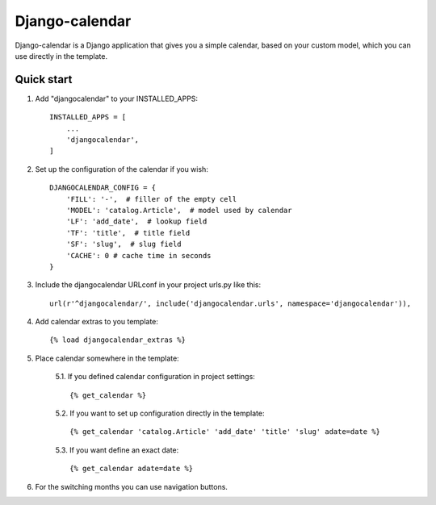 ===============
Django-calendar
===============

Django-calendar is a Django application that gives you a simple calendar, based on your custom model, which you can use directly in the template.

Quick start
-----------

1. Add "djangocalendar" to your INSTALLED_APPS::

    INSTALLED_APPS = [
        ...
        'djangocalendar',
    ]

2. Set up the configuration of the calendar if you wish::

    DJANGOCALENDAR_CONFIG = {
        'FILL': '-',  # filler of the empty cell
        'MODEL': 'catalog.Article',  # model used by calendar
        'LF': 'add_date',  # lookup field
        'TF': 'title',  # title field
        'SF': 'slug',  # slug field
        'CACHE': 0 # cache time in seconds
    }

3. Include the djangocalendar URLconf in your project urls.py like this::

    url(r'^djangocalendar/', include('djangocalendar.urls', namespace='djangocalendar')),

4. Add calendar extras to you template::

    {% load djangocalendar_extras %}

5. Place calendar somewhere in the template:

    5.1. If you defined calendar configuration in project settings::

        {% get_calendar %}

    5.2. If you want to set up configuration directly in the template::

        {% get_calendar 'catalog.Article' 'add_date' 'title' 'slug' adate=date %}

    5.3. If you want define an exact date::

        {% get_calendar adate=date %}

6. For the switching months you can use navigation buttons.

